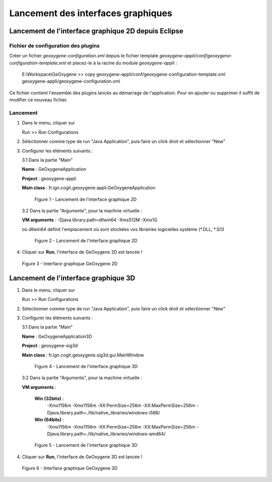 .. _launchinggeox:

Lancement des interfaces graphiques
#######################################

Lancement de l'interface graphique 2D depuis Eclipse 
*****************************************************

Fichier de configuration des plugins
=======================================

Créer un fichier *geoxygene-configuration.xml* depuis le fichier template *geoxygene-appli/conf/geoxygene-configuration-template.xml* 
et placez-le à la racine du module *geoxygene-appli* :

   .. container:: chemin
        
      E:\\Workspace\\GeOxygene >> copy geoxygene-appli/conf/geoxygene-configuration-template.xml geoxygene-appli/geoxygene-configuration.xml


Ce fichier contient l'ensemble des plugins lancés au démarrage de l'application. Pour en ajouter ou supprimer il suffit de modifier ce nouveau fichier.

   .. literalinclude:: /documentation/resources/code_src/geoxygene-configuration.xml
           :language: xml


Lancement
===========

1. Dans le menu, cliquer sur 
      
   .. container:: chemin
      
      Run >> Run Configurations


2. Sélectionner comme type de run "Java Application", puis faire un click droit et sélectionner "New"

3. Configurer les éléments suivants :

   3.1 Dans la partie "Main"

   .. container:: field
     
      **Name** : GeOxygeneApplication

      **Project** : geoxygene-appli

      **Main class** : fr.ign.cogit.geoxygene.appli.GeOxygeneApplication


   .. container:: centerside
      
      .. figure:: /documentation/resources/img/launching/GeOxygeneAppliRunAs.png
         :width: 700px
       
         Figure 1 - Lancement de l'interface graphique 2D


  3.2 Dans la partie "Arguments", pour la machine virtuelle :
 
  .. container:: field
  
     **VM arguments** : -Djava.library.path=dll\win64 -Xms512M -Xmx1G
     
  où *dll\win64* définit l'emplacement où sont stockées vos librairies logicielles système (*.DLL, *.SO)


  .. container:: centerside
     
      .. figure:: /documentation/resources/img/launching/GeOxygeneAppliRunAs02.png
         :width: 700px
       
         Figure 2 - Lancement de l'interface graphique 2D


4. Cliquer sur **Run**, l'interface de GeOxygene 2D est lancée !


.. container:: centerside
     
    .. figure:: /documentation/resources/img/launching/GeOxygene2D.png
       :width: 700px
       
       Figure 3 - Interface graphique GeOxygene 2D 



Lancement de l'interface graphique 3D
***************************************

1. Dans le menu, cliquer sur 
      
   .. container:: chemin
      
      Run >> Run Configurations


2. Sélectionner comme type de run "Java Application", puis faire un click droit et sélectionner "New"


3. Configurer les éléments suivants :

   3.1 Dans la partie "Main"

   .. container:: field
     
      **Name** : GeOxygeneApplication3D

      **Project** : geoxygene-sig3d

      **Main class** : fr.ign.cogit.geoxygene.sig3d.gui.MainWindow


   .. container:: centerside
      
      .. figure:: /documentation/resources/img/launching/GeOxygene3DAppliRunAs.png
         :width: 700px
       
         Figure 4 - Lancement de l'interface graphique 3D


  3.2 Dans la partie "Arguments", pour la machine virtuelle :
 
  .. container:: field
  
     **VM arguments** : 
         
         **Win (32bits)** : 
               -Xms1156m -Xmx1156m -XX:PermSize=256m -XX:MaxPermSize=256m -Djava.library.path=./lib/native_libraries/windows-i586/
         
         **Win (64bits)** : 
               -Xms1156m -Xmx1156m -XX:PermSize=256m -XX:MaxPermSize=256m -Djava.library.path=./lib/native_libraries/windows-amd64/
     
  .. container:: centerside
     
      .. figure:: /documentation/resources/img/launching/GeOxygene3DAppliRunAs02.png
         :width: 700px
       
         Figure 5 - Lancement de l'interface graphique 3D


4. Cliquer sur **Run**, l'interface de GeOxygene 3D est lancée !


.. container:: centerside
     
    .. figure:: /documentation/resources/img/launching/GeOxygene3D.png
       :width: 600px
       
       Figure 6 - Interface graphique GeOxygene 3D




